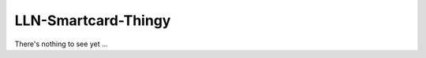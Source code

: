 ======================
 LLN-Smartcard-Thingy
======================

There's nothing to see yet ...
